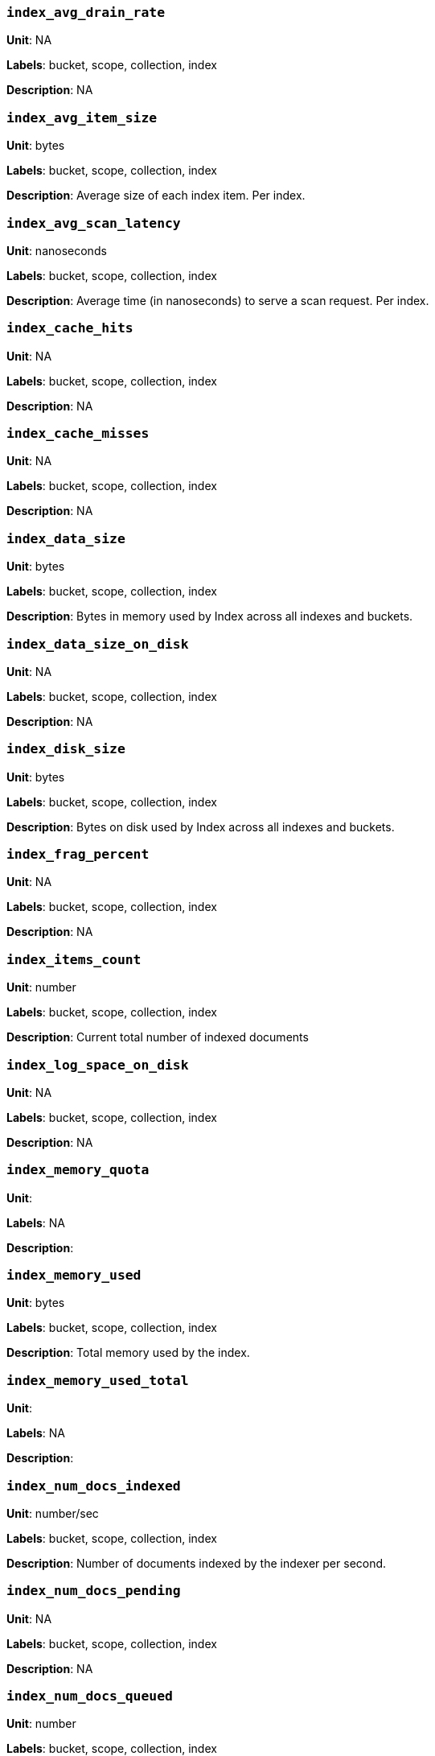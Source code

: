 === `index_avg_drain_rate`

*Unit*: NA

*Labels*: bucket, scope, collection, index

*Description*: NA



=== `index_avg_item_size`

*Unit*: bytes

*Labels*: bucket, scope, collection, index

*Description*: Average size of each index item. Per index.



=== `index_avg_scan_latency`

*Unit*: nanoseconds

*Labels*: bucket, scope, collection, index

*Description*: Average time (in nanoseconds) to serve a scan request. Per index.



=== `index_cache_hits`

*Unit*: NA

*Labels*: bucket, scope, collection, index

*Description*: NA



=== `index_cache_misses`

*Unit*: NA

*Labels*: bucket, scope, collection, index

*Description*: NA



=== `index_data_size`

*Unit*: bytes

*Labels*: bucket, scope, collection, index

*Description*: Bytes in memory used by Index across all indexes and buckets.



=== `index_data_size_on_disk`

*Unit*: NA

*Labels*: bucket, scope, collection, index

*Description*: NA



=== `index_disk_size`

*Unit*: bytes

*Labels*: bucket, scope, collection, index

*Description*: Bytes on disk used by Index across all indexes and buckets.



=== `index_frag_percent`

*Unit*: NA

*Labels*: bucket, scope, collection, index

*Description*: NA



=== `index_items_count`

*Unit*: number

*Labels*: bucket, scope, collection, index

*Description*: Current total number of indexed documents



=== `index_log_space_on_disk`

*Unit*: NA

*Labels*: bucket, scope, collection, index

*Description*: NA



=== `index_memory_quota`

*Unit*: 

*Labels*: NA

*Description*: 



=== `index_memory_used`

*Unit*: bytes

*Labels*: bucket, scope, collection, index

*Description*: Total memory used by the index.



=== `index_memory_used_total`

*Unit*: 

*Labels*: NA

*Description*: 



=== `index_num_docs_indexed`

*Unit*: number/sec

*Labels*: bucket, scope, collection, index

*Description*: Number of documents indexed by the indexer per second.



=== `index_num_docs_pending`

*Unit*: NA

*Labels*: bucket, scope, collection, index

*Description*: NA



=== `index_num_docs_queued`

*Unit*: number

*Labels*: bucket, scope, collection, index

*Description*: Number of documents queued to be indexed at the Indexer. Per Index.



=== `index_num_requests`

*Unit*: number/sec

*Labels*: bucket, scope, collection, index

*Description*: Number of requests served by the indexer per second



=== `index_num_rows_returned`

*Unit*: number/sec

*Labels*: bucket, scope, collection, index

*Description*: Number of index items scanned by the indexer per second across all indexes.



=== `index_num_rows_scanned`

*Unit*: NA

*Labels*: bucket, scope, collection, index

*Description*: NA



=== `index_raw_data_size`

*Unit*: NA

*Labels*: bucket, scope, collection, index

*Description*: NA



=== `index_recs_in_mem`

*Unit*: NA

*Labels*: bucket, scope, collection, index

*Description*: NA



=== `index_recs_on_disk`

*Unit*: NA

*Labels*: bucket, scope, collection, index

*Description*: NA



=== `index_resident_percent`

*Unit*: percent

*Labels*: bucket, scope, collection, index

*Description*: Percentage of index data resident in memory. Per index.



=== `index_scan_bytes_read`

*Unit*: bytes/sec

*Labels*: bucket, scope, collection, index

*Description*: Number of bytes/sec scanned by the index.



=== `index_total_scan_duration`

*Unit*: NA

*Labels*: bucket, scope, collection, index

*Description*: NA



